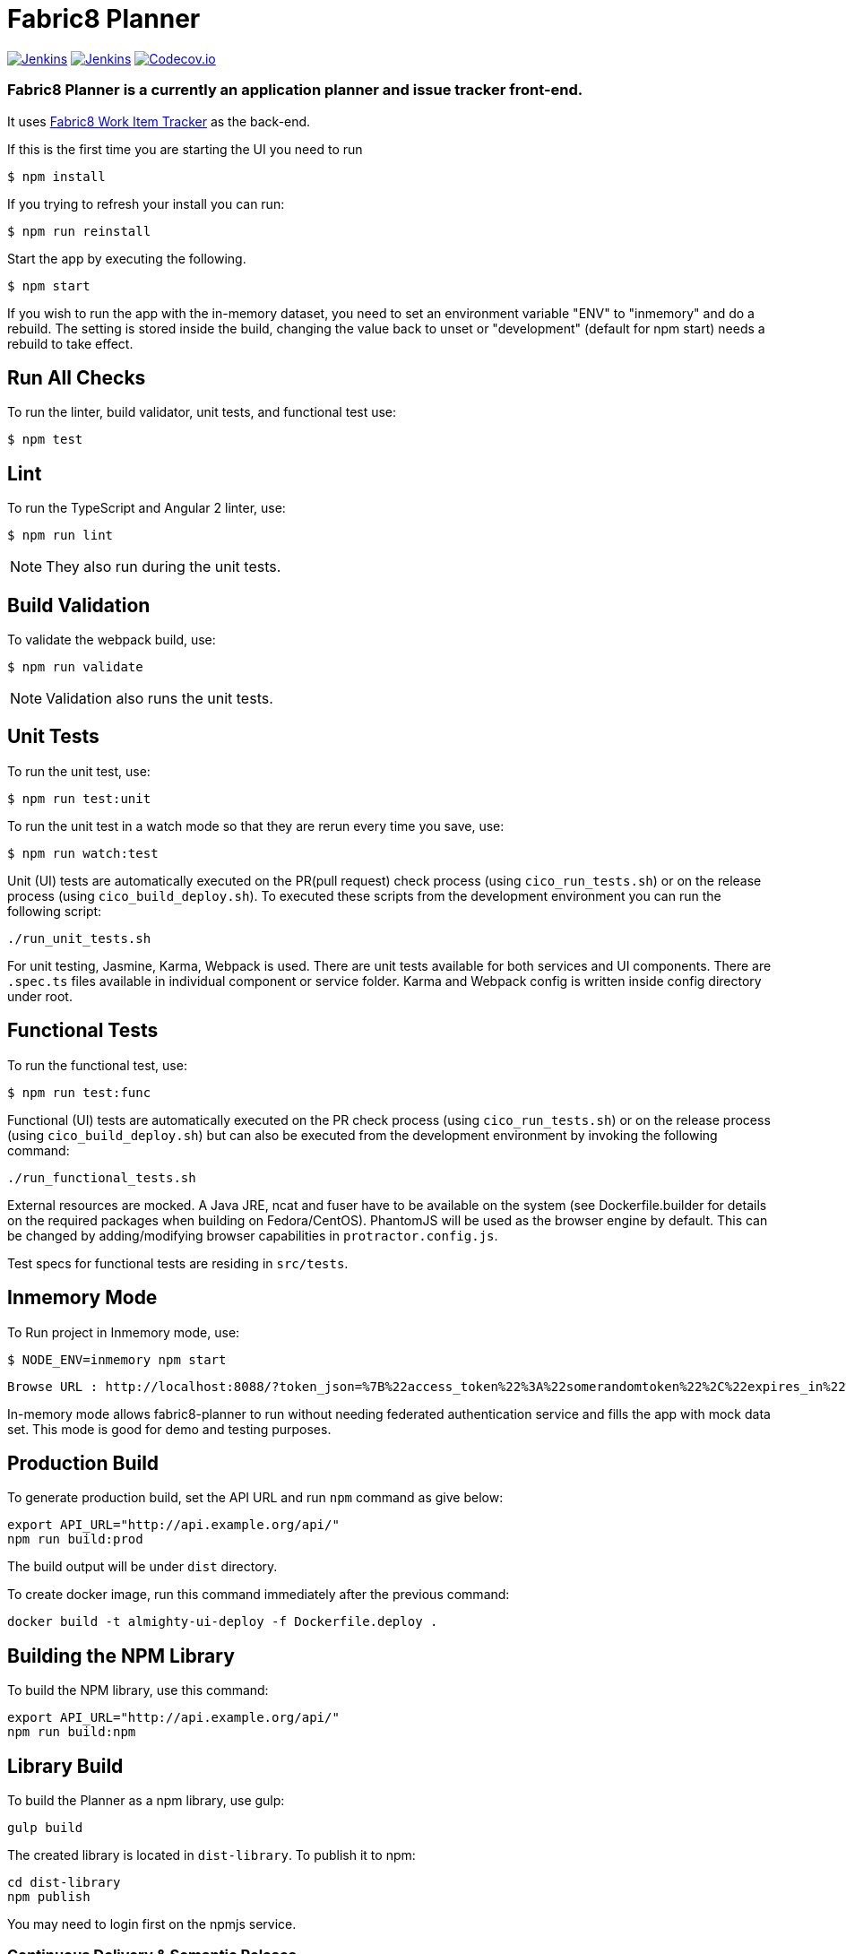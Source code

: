 = Fabric8 Planner

image:https://ci.centos.org/buildStatus/icon?job=devtools-fabric8-planner-build-master[Jenkins,link="https://ci.centos.org/view/Devtools/job/devtools-fabric8-planner-build-master/lastBuild/"]
image:https://ci.centos.org/buildStatus/icon?job=devtools-fabric8-planner-npm-publish-build-master[Jenkins,link="https://ci.centos.org/view/Devtools/job/devtools-fabric8-planner-npm-publish-build-master/lastBuild/"]
image:https://codecov.io/gh/almighty/almighty-ui/branch/master/graph/badge.svg[Codecov.io,link="https://codecov.io/gh/almighty/almighty-ui"]

=== Fabric8 Planner is a currently an application planner and issue tracker front-end.
It uses https://github.com/almighty/almighty-core[Fabric8 Work Item Tracker] as the back-end.

If this is the first time you are starting the UI you need to run

----
$ npm install
----

If you trying to refresh your install you can run:

----
$ npm run reinstall
----

Start the app by executing the following.

----
$ npm start
----

If you wish to run the app with the in-memory dataset, you need to set an environment
variable "ENV" to "inmemory" and do a rebuild. The setting is stored inside the build,
changing the value back to unset or "development" (default for npm start) needs a rebuild
to take effect.

== Run All Checks

To run the linter, build validator, unit tests, and functional test use:

----
$ npm test
----


== Lint

To run the TypeScript and Angular 2 linter, use:

----
$ npm run lint
----

NOTE: They also run during the unit tests.

== Build Validation

To validate the webpack build, use:

----
$ npm run validate
----

NOTE: Validation also runs the unit tests.

== Unit Tests

To run the unit test, use:

----
$ npm run test:unit
----

To run the unit test in a watch mode so that they are rerun every time you save, use:

----
$ npm run watch:test
----

Unit (UI) tests are automatically executed on the PR(pull request) check process (using
`cico_run_tests.sh`) or on the release process (using `cico_build_deploy.sh`). To executed
these scripts from the development environment you can run the following script:

----
./run_unit_tests.sh
----

For unit testing, Jasmine, Karma, Webpack is used. There are unit tests available for
both services and UI components. There are `.spec.ts` files available in individual
component or service folder. Karma and Webpack config is written inside config directory
under root.

== Functional Tests

To run the functional test, use:

----
$ npm run test:func
----

Functional (UI) tests are automatically executed on the PR check process (using
`cico_run_tests.sh`) or on the release process (using `cico_build_deploy.sh`) but
can also be executed from the development environment by invoking the following command:

----
./run_functional_tests.sh
----

External resources are mocked. A Java JRE, ncat and fuser have to be available on the
system (see Dockerfile.builder for details on the required packages when building on
Fedora/CentOS). PhantomJS will be used as the browser engine by default. This can be
changed by adding/modifying browser capabilities in `protractor.config.js`.

Test specs for functional tests are residing in `src/tests`.

== Inmemory Mode

To Run project in Inmemory mode, use:

----
$ NODE_ENV=inmemory npm start
----
----
Browse URL : http://localhost:8088/?token_json=%7B%22access_token%22%3A%22somerandomtoken%22%2C%22expires_in%22%3A1800%2C%22refresh_expires_in%22%3A1800%2C%22refresh_token%22%3A%22somerandomtoken%22%2C%22token_type%22%3A%22bearer%22%7D
----

In-memory mode allows fabric8-planner to run without needing federated authentication service and fills the app with mock data set. This mode is good for demo and testing purposes.

== Production Build

To generate production build, set the API URL and run `npm` command as give below:

----
export API_URL="http://api.example.org/api/"
npm run build:prod
----

The build output will be under `dist` directory.

To create docker image, run this command immediately after the previous command:

----
docker build -t almighty-ui-deploy -f Dockerfile.deploy .
----

== Building the NPM Library

To build the NPM library, use this command:

----
export API_URL="http://api.example.org/api/"
npm run build:npm
----

== Library Build

To build the Planner as a npm library, use gulp:

----
gulp build
----

The created library is located in `dist-library`. To publish it to npm:

----
cd dist-library
npm publish
----

You may need to login first on the npmjs service.

[[continuous-delivery-semantic-relases]]
Continuous Delivery & Semantic Relases
~~~~~~~~~~~~~~~~~~~~~~~~~~~~~~~~~~~~~~

In fabric8-planner we use the
https://github.com/semantic-release/semantic-release[semantic-release
plugin]. That means that all you have to do is use the AngularJS Commit
Message Conventions (documented below). Once the PR is merged, a new
release will be automatically published to npmjs.com and a release tag
created on github. The version will be updated following semantic
versionning rules.

[[commit-message-format]]
Commit Message Format
^^^^^^^^^^^^^^^^^^^^^

A commit message consists of a *header*, *body* and *footer*. The header
has a *type*, *scope* and *subject*:

....
<type>(<scope>): <subject>
<BLANK LINE>
<body>
<BLANK LINE>
<footer>
....

The *header* is mandatory and the *scope* of the header is optional.

Any line of the commit message cannot be longer 100 characters! This
allows the message to be easier to read on GitHub as well as in various
git tools.

[[revert]]
Revert
^^^^^^

If the commit reverts a previous commit, it should begin with `revert:`,
followed by the header of the reverted commit. In the body it should
say: `This reverts commit <hash>.`, where the hash is the SHA of the
commit being reverted.

[[type]]
Type
^^^^

If the prefix is `feat`, `fix` or `perf`, it will always appear in the
changelog.

Other prefixes are up to your discretion. Suggested prefixes are `docs`,
`chore`, `style`, `refactor`, and `test` for non-changelog related
tasks.

[[scope]]
Scope
^^^^^

The scope could be anything specifying place of the commit change. For
example `$location`, `$browser`, `$compile`, `$rootScope`, `ngHref`,
`ngClick`, `ngView`, etc…

[[subject]]
Subject
^^^^^^^

The subject contains succinct description of the change:

* use the imperative, present tense: ``change'' not ``changed'' nor
``changes''
* don’t capitalize first letter
* no dot (.) at the end

[[body]]
Body
^^^^

Just as in the *subject*, use the imperative, present tense: ``change''
not ``changed'' nor ``changes''. The body should include the motivation
for the change and contrast this with previous behavior.

[[footer]]
Footer
^^^^^^

The footer should contain any information about *Breaking Changes* and
is also the place to reference GitHub issues that this commit *Closes*.

*Breaking Changes* should start with the word `BREAKING CHANGE:` with a
space or two newlines. The rest of the commit message is then used for
this.

A detailed explanation can be found in this
https://docs.google.com/document/d/1QrDFcIiPjSLDn3EL15IJygNPiHORgU1_OOAqWjiDU5Y/edit#[document].

Based on
https://github.com/angular/angular.js/blob/master/CONTRIBUTING.md#commit

[[examples]]
Examples
^^^^^^^^

Appears under ``Features'' header, pencil subheader:

....
feat(pencil): add 'graphiteWidth' option
....

Appears under ``Bug Fixes'' header, graphite subheader, with a link to
issue #28:

....
fix(graphite): stop graphite breaking when width < 0.1

Closes #28
....

Appears under ``Performance Improvements'' header, and under ``Breaking
Changes'' with the breaking change explanation:

....
perf(pencil): remove graphiteWidth option

BREAKING CHANGE: The graphiteWidth option has been removed. The default graphite width of 10mm is always used for performance reason.
....

The following commit and commit `667ecc1` do not appear in the changelog
if they are under the same release. If not, the revert commit appears
under the ``Reverts'' header.

....
revert: feat(pencil): add 'graphiteWidth' option

This reverts commit 667ecc1654a317a13331b17617d973392f415f02.
....

[[commitizen---craft-valid-commit-messages]]
Commitizen - craft valid commit messages
^^^^^^^^^^^^^^^^^^^^^^^^^^^^^^^^^^^^^^^^

Commitizen helps you craft correct commit messages. Install it using
`npm install commitizen -g`. Then run `git cz` rather than `git commit`.

[[validate-commit-msg---validate-commit-messages]]
Validate-commit-msg - validate commit messages
^^^^^^^^^^^^^^^^^^^^^^^^^^^^^^^^^^^^^^^^^^^^^^

The validate-commit-msg githook checks for invalid commit messages.

